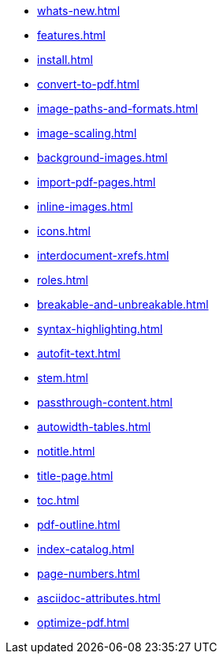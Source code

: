 * xref:whats-new.adoc[]
* xref:features.adoc[]
* xref:install.adoc[]
* xref:convert-to-pdf.adoc[]
* xref:image-paths-and-formats.adoc[]
* xref:image-scaling.adoc[]
* xref:background-images.adoc[]
* xref:import-pdf-pages.adoc[]
* xref:inline-images.adoc[]
* xref:icons.adoc[]
* xref:interdocument-xrefs.adoc[]
* xref:roles.adoc[]
* xref:breakable-and-unbreakable.adoc[]
* xref:syntax-highlighting.adoc[]
* xref:autofit-text.adoc[]
* xref:stem.adoc[]
* xref:passthrough-content.adoc[]
* xref:autowidth-tables.adoc[]
* xref:notitle.adoc[]
* xref:title-page.adoc[]
* xref:toc.adoc[]
* xref:pdf-outline.adoc[]
* xref:index-catalog.adoc[]
* xref:page-numbers.adoc[]
* xref:asciidoc-attributes.adoc[]
* xref:optimize-pdf.adoc[]
